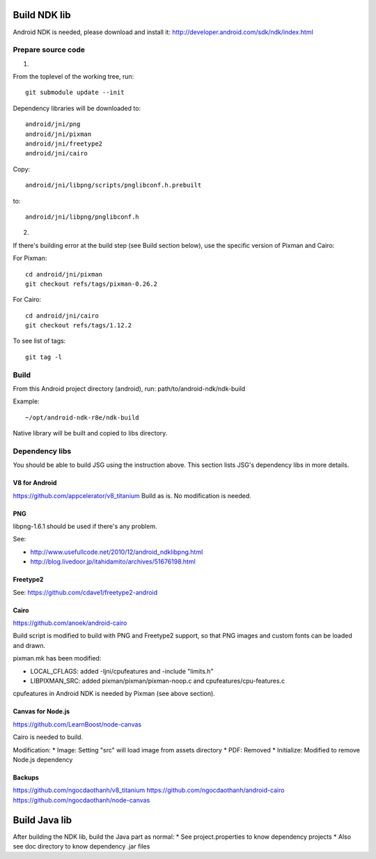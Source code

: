 Build NDK lib
=============

Android NDK is needed, please download and install it:
http://developer.android.com/sdk/ndk/index.html

Prepare source code
-------------------

1.

From the toplevel of the working tree, run:

::

  git submodule update --init

Dependency libraries will be downloaded to:

::

  android/jni/png
  android/jni/pixman
  android/jni/freetype2
  android/jni/cairo

Copy:

::

  android/jni/libpng/scripts/pnglibconf.h.prebuilt

to:

::

  android/jni/libpng/pnglibconf.h

2.

If there's building error at the build step (see Build section below),
use the specific version of Pixman and Cairo:

For Pixman:

::

  cd android/jni/pixman
  git checkout refs/tags/pixman-0.26.2

For Cairo:

::

  cd android/jni/cairo
  git checkout refs/tags/1.12.2

To see list of tags:

::

  git tag -l

Build
-----

From this Android project directory (android), run:
path/to/android-ndk/ndk-build

Example:

::

  ~/opt/android-ndk-r8e/ndk-build

Native library will be built and copied to libs directory.

Dependency libs
---------------

You should be able to build JSG using the instruction above.
This section lists JSG's dependency libs in more details.

V8 for Android
~~~~~~~~~~~~~~

https://github.com/appcelerator/v8_titanium
Build as is. No modification is needed.

PNG
~~~

libpng-1.6.1 should be used if there's any problem.

See:

* http://www.usefullcode.net/2010/12/android_ndklibpng.html
* http://blog.livedoor.jp/itahidamito/archives/51676198.html

Freetype2
~~~~~~~~~

See:
https://github.com/cdave1/freetype2-android

Cairo
~~~~~

https://github.com/anoek/android-cairo

Build script is modified to build with PNG and Freetype2 support,
so that PNG images and custom fonts can be loaded and drawn.

pixman.mk has been modified:

* LOCAL_CFLAGS:  added -Ijni/cpufeatures and -include "limits.h"
* LIBPIXMAN_SRC: added pixman/pixman/pixman-noop.c and cpufeatures/cpu-features.c

cpufeatures in Android NDK is needed by Pixman (see above section).

Canvas for Node.js
~~~~~~~~~~~~~~~~~~

https://github.com/LearnBoost/node-canvas

Cairo is needed to build.

Modification:
* Image: Setting "src" will load image from assets directory
* PDF: Removed
* Initialize: Modified to remove Node.js dependency

Backups
~~~~~~~

https://github.com/ngocdaothanh/v8_titanium
https://github.com/ngocdaothanh/android-cairo
https://github.com/ngocdaothanh/node-canvas

Build Java lib
==============

After building the NDK lib, build the Java part as normal:
* See project.properties to know dependency projects
* Also see doc directory to know dependency .jar files
